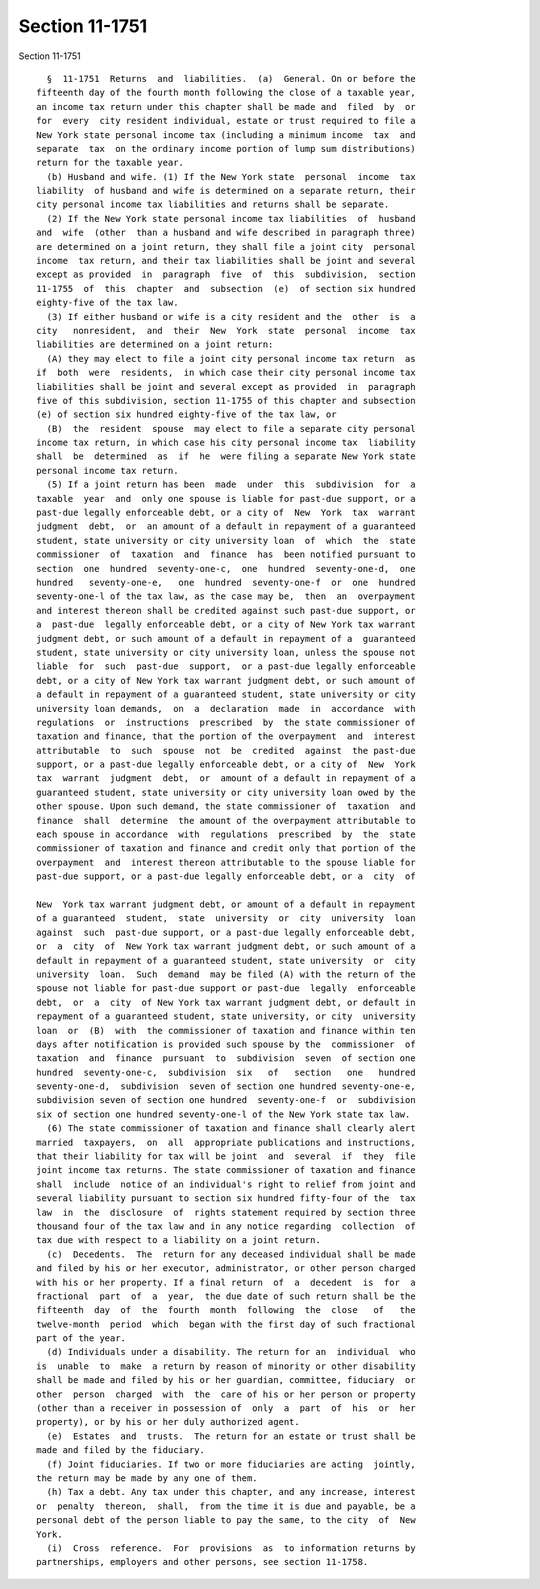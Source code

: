 Section 11-1751
===============

Section 11-1751 ::    
        
     
        §  11-1751  Returns  and  liabilities.  (a)  General. On or before the
      fifteenth day of the fourth month following the close of a taxable year,
      an income tax return under this chapter shall be made and  filed  by  or
      for  every  city resident individual, estate or trust required to file a
      New York state personal income tax (including a minimum income  tax  and
      separate  tax  on the ordinary income portion of lump sum distributions)
      return for the taxable year.
        (b) Husband and wife. (1) If the New York state  personal  income  tax
      liability  of husband and wife is determined on a separate return, their
      city personal income tax liabilities and returns shall be separate.
        (2) If the New York state personal income tax liabilities  of  husband
      and  wife  (other  than a husband and wife described in paragraph three)
      are determined on a joint return, they shall file a joint city  personal
      income  tax return, and their tax liabilities shall be joint and several
      except as provided  in  paragraph  five  of  this  subdivision,  section
      11-1755  of  this  chapter  and  subsection  (e)  of section six hundred
      eighty-five of the tax law.
        (3) If either husband or wife is a city resident and the  other  is  a
      city   nonresident,  and  their  New  York  state  personal  income  tax
      liabilities are determined on a joint return:
        (A) they may elect to file a joint city personal income tax return  as
      if  both  were  residents,  in which case their city personal income tax
      liabilities shall be joint and several except as provided  in  paragraph
      five of this subdivision, section 11-1755 of this chapter and subsection
      (e) of section six hundred eighty-five of the tax law, or
        (B)  the  resident  spouse  may elect to file a separate city personal
      income tax return, in which case his city personal income tax  liability
      shall  be  determined  as  if  he  were filing a separate New York state
      personal income tax return.
        (5) If a joint return has been  made  under  this  subdivision  for  a
      taxable  year  and  only one spouse is liable for past-due support, or a
      past-due legally enforceable debt, or a city of  New  York  tax  warrant
      judgment  debt,  or  an amount of a default in repayment of a guaranteed
      student, state university or city university loan  of  which  the  state
      commissioner  of  taxation  and  finance  has  been notified pursuant to
      section  one  hundred  seventy-one-c,  one  hundred  seventy-one-d,  one
      hundred   seventy-one-e,   one  hundred  seventy-one-f  or  one  hundred
      seventy-one-l of the tax law, as the case may be,  then  an  overpayment
      and interest thereon shall be credited against such past-due support, or
      a  past-due  legally enforceable debt, or a city of New York tax warrant
      judgment debt, or such amount of a default in repayment of a  guaranteed
      student, state university or city university loan, unless the spouse not
      liable  for  such  past-due  support,  or a past-due legally enforceable
      debt, or a city of New York tax warrant judgment debt, or such amount of
      a default in repayment of a guaranteed student, state university or city
      university loan demands,  on  a  declaration  made  in  accordance  with
      regulations  or  instructions  prescribed  by  the state commissioner of
      taxation and finance, that the portion of the overpayment  and  interest
      attributable  to  such  spouse  not  be  credited  against  the past-due
      support, or a past-due legally enforceable debt, or a city of  New  York
      tax  warrant  judgment  debt,  or  amount of a default in repayment of a
      guaranteed student, state university or city university loan owed by the
      other spouse. Upon such demand, the state commissioner of  taxation  and
      finance  shall  determine  the amount of the overpayment attributable to
      each spouse in accordance  with  regulations  prescribed  by  the  state
      commissioner of taxation and finance and credit only that portion of the
      overpayment  and  interest thereon attributable to the spouse liable for
      past-due support, or a past-due legally enforceable debt, or a  city  of
    
      New  York tax warrant judgment debt, or amount of a default in repayment
      of a guaranteed  student,  state  university  or  city  university  loan
      against  such  past-due support, or a past-due legally enforceable debt,
      or  a  city  of  New York tax warrant judgment debt, or such amount of a
      default in repayment of a guaranteed student, state university  or  city
      university  loan.  Such  demand  may be filed (A) with the return of the
      spouse not liable for past-due support or past-due  legally  enforceable
      debt,  or  a  city  of New York tax warrant judgment debt, or default in
      repayment of a guaranteed student, state university, or city  university
      loan  or  (B)  with  the commissioner of taxation and finance within ten
      days after notification is provided such spouse by the  commissioner  of
      taxation  and  finance  pursuant  to  subdivision  seven  of section one
      hundred  seventy-one-c,  subdivision  six   of   section   one   hundred
      seventy-one-d,  subdivision  seven of section one hundred seventy-one-e,
      subdivision seven of section one hundred  seventy-one-f  or  subdivision
      six of section one hundred seventy-one-l of the New York state tax law.
        (6) The state commissioner of taxation and finance shall clearly alert
      married  taxpayers,  on  all  appropriate publications and instructions,
      that their liability for tax will be joint  and  several  if  they  file
      joint income tax returns. The state commissioner of taxation and finance
      shall  include  notice of an individual's right to relief from joint and
      several liability pursuant to section six hundred fifty-four of the  tax
      law  in  the  disclosure  of  rights statement required by section three
      thousand four of the tax law and in any notice regarding  collection  of
      tax due with respect to a liability on a joint return.
        (c)  Decedents.  The  return for any deceased individual shall be made
      and filed by his or her executor, administrator, or other person charged
      with his or her property. If a final return  of  a  decedent  is  for  a
      fractional  part  of  a  year,  the due date of such return shall be the
      fifteenth  day  of  the  fourth  month  following  the  close   of   the
      twelve-month  period  which  began with the first day of such fractional
      part of the year.
        (d) Individuals under a disability. The return for an  individual  who
      is  unable  to  make  a return by reason of minority or other disability
      shall be made and filed by his or her guardian, committee, fiduciary  or
      other  person  charged  with  the  care of his or her person or property
      (other than a receiver in possession of  only  a  part  of  his  or  her
      property), or by his or her duly authorized agent.
        (e)  Estates  and  trusts.  The return for an estate or trust shall be
      made and filed by the fiduciary.
        (f) Joint fiduciaries. If two or more fiduciaries are acting  jointly,
      the return may be made by any one of them.
        (h) Tax a debt. Any tax under this chapter, and any increase, interest
      or  penalty  thereon,  shall,  from the time it is due and payable, be a
      personal debt of the person liable to pay the same, to the city  of  New
      York.
        (i)  Cross  reference.  For  provisions  as  to information returns by
      partnerships, employers and other persons, see section 11-1758.
    
    
    
    
    
    
    